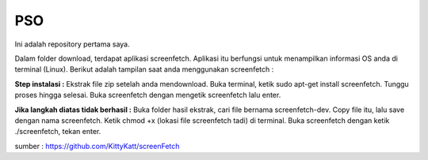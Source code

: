 =====
 PSO
=====

Ini adalah repository pertama saya.

Dalam folder download, terdapat aplikasi screenfetch. Aplikasi itu berfungsi untuk menampilkan informasi OS anda di terminal (Linux). Berikut adalah tampilan saat anda menggunakan screenfetch :

.. image:: https://lh3.googleusercontent.com/V51LEEHsGaElYeBUP8vLITsSIWplvaI3joGvR91khg=w323-h207-p-no

**Step instalasi :**
Ekstrak file zip setelah anda mendownload.
Buka terminal, ketik sudo apt-get install screenfetch.
Tunggu proses hingga selesai.
Buka screenfetch dengan mengetik screenfetch lalu enter.

**Jika langkah diatas tidak berhasil :**
Buka folder hasil ekstrak, cari file bernama screenfetch-dev.
Copy file itu, lalu save dengan nama screenfetch.
Ketik chmod +x (lokasi file screenfetch tadi) di terminal.
Buka screenfetch dengan ketik ./screenfetch, tekan enter.

sumber : https://github.com/KittyKatt/screenFetch 
